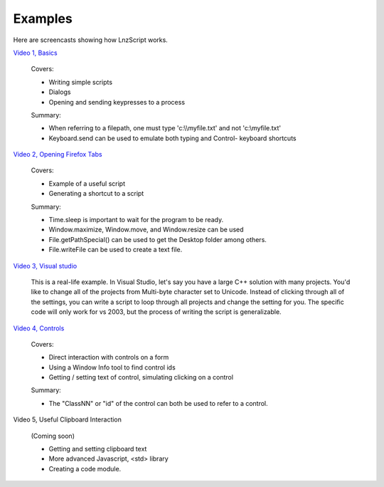 =================
Examples
=================

Here are screencasts showing how LnzScript works.


`Video 1, Basics <http://jamon.ben.googlepages.com/movlnz_02_screencast_basics.htm>`_

	Covers:

	- Writing simple scripts
	- Dialogs
	- Opening and sending keypresses to a process

	Summary:

	- When referring to a filepath, one must type 'c:\\\\myfile.txt' and not 'c:\\myfile.txt'
	- Keyboard.send can be used to emulate both typing and Control- keyboard shortcuts

`Video 2, Opening Firefox Tabs <http://jamon.ben.googlepages.com/movlnz_02_screencast_fftabs.htm>`_

	Covers:
	
	- Example of a useful script
	- Generating a shortcut to a script
	
	Summary:
	
	- Time.sleep is important to wait for the program to be ready.
	- Window.maximize, Window.move, and Window.resize can be used
	- File.getPathSpecial() can be used to get the Desktop folder among others.
	- File.writeFile can be used to create a text file.

`Video 3, Visual studio <http://jamon.ben.googlepages.com/movlnz_02_screencast_vstudio.htm>`_

	This is a real-life example. In Visual Studio, let's say you have a large C++ solution with many projects. You'd like to change all of the projects from Multi-byte character set to Unicode. Instead of clicking through all of the settings, you can write a script to loop through all projects and change the setting for you. The specific code will only work for vs 2003, but the process of writing the script is generalizable.


`Video 4, Controls <http://jamon.ben.googlepages.com/movlnz_02_screencast_controls.htm>`_

	Covers:
	
	- Direct interaction with controls on a form
	- Using a Window Info tool to find control ids
	- Getting / setting text of control, simulating clicking on a control

	Summary:
	
	- The "ClassNN" or "id" of the control can both be used to refer to a control.


Video 5, Useful Clipboard Interaction

	(Coming soon)
	
	- Getting and setting clipboard text
	- More advanced Javascript, <std> library
	- Creating a code module.





